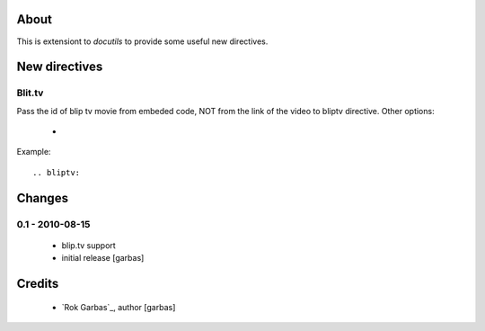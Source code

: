 
About
=====

This is extensiont to `docutils` to provide some useful new directives.


New directives
==============

Blit.tv
-------

Pass the id of blip tv movie from embeded code, NOT from the link of the video to bliptv directive.
Other options:
 * 

Example::

    .. bliptv: 


Changes
=======

0.1 - 2010-08-15
----------------

 * blip.tv support
 * initial release [garbas]


Credits
=======

 * `Rok Garbas`_, author [garbas]

